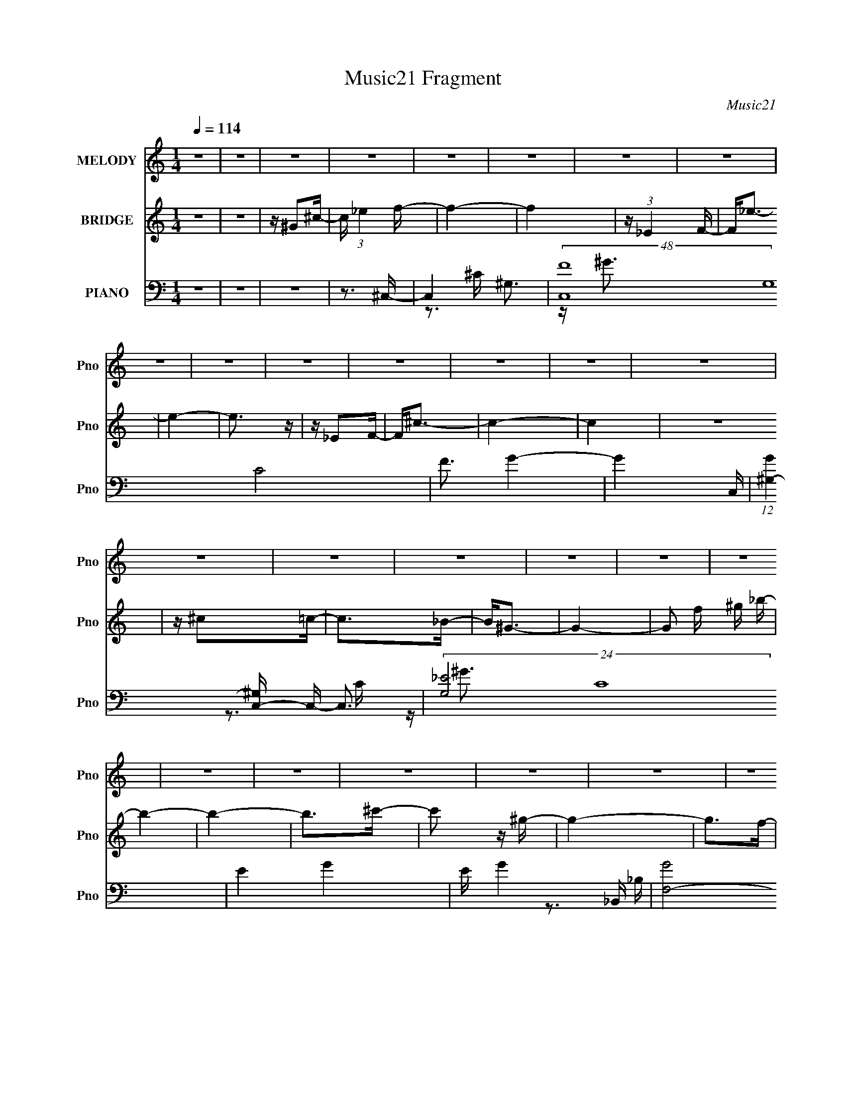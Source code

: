 X:1
T:Music21 Fragment
C:Music21
%%score 1 2 ( 3 4 5 )
L:1/16
Q:1/4=114
M:1/4
I:linebreak $
K:none
V:1 treble nm="MELODY" snm="Pno"
V:2 treble nm="BRIDGE" snm="Pno"
V:3 bass nm="PIANO" snm="Pno"
V:4 bass 
V:5 bass 
V:1
 z4 | z4 | z4 | z4 | z4 | z4 | z4 | z4 | z4 | z4 | z4 | z4 | z4 | z4 | z4 | z4 | z4 | z4 | z4 | %19
 z4 | z4 | z4 | z4 | z4 | z4 | z4 | z4 | z4 | z4 | z4 | z4 | z4 | z4 | z4 | z4 | z4 | z4 | z4 | %38
 z3 ^G- | G^F2=F- | F2 z _E- | E2<^C2- | C2 z _B | z ^G3- | G4- | G^C2_E- | E^C2=C- | C^C z _E- | %48
 E2 z _E | z _E z E | z ^F3 | z F3- | F4 | z F z F- | F2<_B2 | z _B3 | z ^G z _B- | B^F z F- | %58
 F2>^G2- | G2<F2- | F^G2_E- | E2<^C2- | C z2 ^G, | z ^G,2F- | F2 z ^C | z ^C z C- | %66
[Q:1/4=114] C_B,2 z | (3:2:2z2[Q:1/4=115] z2 _B- | B2 z ^G- | G[Q:1/4=115] (3:2:1F4 _E- | E4- | %71
 E3 z | z4 | z4 | z3 ^G- | G^F2=F- |[Q:1/4=114] F2 z F- | F2<F2 | z _E2^C- | C2<_E2- | E2<^G2- | %81
 G2 z2 | z3 F- | F^G z _B- | B2>F2 | z F z F- | F2<_E2 | z F3- | F4- | F z3 | z3 F | z ^G2_B- | %92
 B2>^G2 | z _B3- | B2 z _B | z ^c z ^G- | G2 z ^G- | G2<_B2- | B2<F2- | F2 z ^F- | FF2_E | z _E3- | %102
 E2 z _B | z _B3 | z ^G3- | G4- | G4- | G4 | z4 | z ^G z G | z _B3 | z ^G2f | z f z f | z f2f- | %114
 f2 z _e- | e^c z _e- | e4 | z ^G z _e- | e2 z _e | z f2_e | z ^c z c | z ^c z =c- | c2 z ^c | %123
 z F z ^G- | G3 z | z ^G z _B- | B^G z _B | z ^c3- | c3 z | z ^c z c- | c2 z _B- | B2<F2- | F2 z2 | %133
 ^G z2 G- | G2 z _B | z ^G z f- | f2 z ^c | z ^c2c- | c2 z f | z _e3- | e3 z | z ^G z ^c | %142
 z _e z e | z ^c z f | z f z f | z f z f- | f z _e z | z ^c2_e- | e4 | z ^G2_e- | e2 z _e | %151
 z f z _e | z ^c z c | z _B2^c- | c2 z F- | F2<^G2- | G4 | z ^G z _B- | B^G z _B | z ^c3- | c4 | %161
 z ^c z c- | c2 z _B | z ^G3- | G3 z | z ^G z _B | z ^G2_B | z f3 | z ^c z c | z _B2^c- | c2<f2 | %171
 z _e3- | e4- | e4- | e4- | e z3 | z4 | z ^G2_e- |[Q:1/4=114] e^c2=c- | c2<_e2- | e2>^c2- | c4- | %182
 c4- | c4- | c2 z2 | z4 | z4 | z4 | z4 | z4 | z4 | z4 | z4 | z4 | z4 | z4 | z3[Q:1/4=114] z | z4 | %198
 z4 | z4 | z4 | z4 | z4 | z4 | z4 | z4 | z4 | z4 | z4 | z4 | z3 ^G- | G^F2=F- | %212
[Q:1/4=114] F2 z F- | F2<F2 | z _E2^C- | C2<_E2- | E2<^G2- | G2 z2 | z3 F- | F^G z _B- | B2>F2 | %221
 z F z F- | F2<_E2 | z F3- | F4- | F z3 | z3 F | z ^G2_B- | B2>^G2 | z _B3- | B2 z _B | %231
 z ^c z ^G- | G2 z ^G- | G2<_B2- | B2<F2- | F2 z ^F- | FF2_E | z _E3- | E2 z _B | z _B3 | z ^G3- | %241
 G4- | G4- | G4 | z4 | z ^G z G | z _B3 | z ^G2f | z f z f | z f2f- | f2 z _e- | e^c z _e- | e4 | %253
 z ^G z _e- | e2 z _e | z f2_e | z ^c z c | z ^c z =c- | c2 z ^c | z F z ^G- | G3 z | z ^G z _B- | %262
 B^G z _B | z ^c3- | c3 z | z ^c z c- | c2 z _B- | B2<F2- | F2 z2 | ^G z2 G- | G2 z _B | %271
 z ^G z f- | f2 z ^c | z ^c2c- | c2 z f | z _e3- | e3 z | z ^G z ^c | z _e z e | z ^c z f | %280
 z f z f | z f z f- | f z _e z | z ^c2_e- | e4 | z ^G2_e- | e2 z _e | z f z _e | z ^c z c | %289
 z _B2^c- | c2 z F- | F2<^G2- | G4 | z ^G z _B- | B^G z _B | z ^c3- | c4 | z ^c z c- | c2 z _B | %299
 z ^G3- | G3 z | z ^G z _B | z ^G2_B | z f3 | z ^c z c | z _B2^c- | c2<f2 | z _e3- | e3 z | %309
 z ^G z G | z _B3 | z ^G2f | z f z f | z f2f- | f2 z _e- | e^c z _e- | e4 | z4 | z ^G z f | %319
 z _e2e | z ^c z c | z ^c z _e- | e2 z ^c | z F z ^G- | G3 z | z4 | z ^G z _B | z ^c3- | c3 z | %329
 z ^c z c- | c2 z _B- | B2<F2- | F2 z2 | z ^G z G- | G2 z _B | z ^G z f- | f2 z ^c | z ^c2c- | %338
 c2 z f | z _e3- | e3 z | z ^G z ^c | z _e z e | z ^c z f | z f z f | z f z f- | f z _e z | %347
 z ^c2_e- | e4 | z ^G2 z | z f2f | z _e z e | z ^c2 z | z ^c2c- | c2 z F- | F2<^G2- | G4 | %357
 z ^G z _B- | B^G z _B | z ^c3- | c4 | z ^c z c- | c2 z _B | z ^G3- | G3 z | z ^G z _B | z ^G2_B | %367
 z f3 | z ^c z c | z _B2^c- | c2<f2 | z _e3- | e4- | e4- | e4- | e z3 | z4 | z3 ^c- | c4- | c3 z | %380
 z c3- | c3 z | ^c4- | c4- | c4- | c3 z |] %386
V:2
 z4 | z4 | z ^G2^c- | c (3:2:1_e4 f- | f4- | f4 | z (3:2:1_E4 F- | F2<_e2- | e4- | e3 z | z _E2F- | %11
 F2<^c2- | c4- | c4 | z4 | z ^c2=c- | c2>_B2- | B2<^G2- | G4- | G2 f ^g _b- | b4- | b4- | %22
 b2>^c'2- | c'2 z ^g- | g4- | g2>f2- | f2>^c2- | c2 z _e- | e4- | ef2_e- | e2 z f- | f^c2_e- | %32
 e4- | e4- | e4 | z (3:2:1^g2 _b g- | g4- | g4- | g3 z | z4 | z4 | z4 | z4 | z4 | z4 | z4 | z4 | %47
 z4 | z4 | z4 | z4 | z4 | z4 | z4 | z4 | z4 | z4 | z4 | z4 | z4 | z4 | z4 | z4 | z4 | z4 | z4 | %66
[Q:1/4=114] z4 | (3:2:2z2[Q:1/4=115] z4 | z4 | z[Q:1/4=115] z3 | z4 | z4 | z4 | z4 | z4 | z3 ^c- | %76
[Q:1/4=114] c ^G3- ^c- | G4- c4- ^g3- | G4- c4- g4- | (12:11:1G4 c2 g4- | g c3- ^G- | c2 G4- ^g3- | %82
 G4- g4- | G g3 ^c- | (6:5:1c2 _B3- ^c- | B4- c4- ^g3- | B4- c4- g4- | B3 c3 g2 z | z c3- ^G- | %89
 c4- G4- f3- | c4- G4- f4- | c G f2 z2 | z ^c3- _B- | c4- B4- ^f3- | c4- B4- f4- | c B f2 z2 | %96
 z ^c3- ^G- | c4- G2 f3- | c4- f4- | c3 f3 z | z _e3- _B- | e2 B4- ^f3- | B f4- _e3- _B- | %103
 f4 e3 B3 | z _e3- ^G- | e4- G4- ^g3- | e4- G4- g4- | e2 (6:5:1G2 g2 z2 | z (3:2:2^g2 _b2 ^c' | %109
 z ^c'3- | c'2 z _e'- | e'^c'2f'- | f'4- | f'4- | f'2>^c'2- | c'2>c'2- | c'4- | c'4 _e'- | e'4- | %119
 e'2>[_b^c']2- | [bc']4- | [bc']4- | [bc']4- | [bc']2>c'2- | c'4- | c'4- | c'2>_b2- | b^g2_b- | %128
 b4- | b4- | b4- | b z2 [f^g]- | [fg]4- | [fg]4- | [fg]2 z ^f- | ff2^f- | f4- | f2>_e2- | e4 ^c- | %139
 c2 z _e- | e4- | e2>^g2- | g2>^f2- | f2>[^cf]2- | [cf]4- | [cf]4- | [cf]4 | z ^f2^g- | g4- | %149
 g4 _e'- | e'4- | e'2>f'2- | f'4- | f'4- | f'4 ^c'- | c'2>c'2- | c'2>^c'2- | c'2>c'2- | c'4- | %159
 c'2 z [^f_b]- | [fb]4- | [fb]4- | [fb]2 z ^g- | g^f2=f- | f4- | f4- | f_e2^c- | c2>^f2- | f4- | %169
 f4- | f2>f2- | f2>_e2- | e4- | e4- | e4- | e4- [^g_e']3- (3:2:1^g'2- | e [ge']4- g'4- | %177
 [ge']4- g'4- |[Q:1/4=114] [ge']3 (12:11:2g'4 z/ | (3z2 [^g^c']2 z/ f'- | %180
 f' (3:2:2z/ f'-(3:2:2f' z2 | (3f'2 z2 f'2- | (6:5:2f'2 _e'4- | (3^c'4 e'/ _e'2- | e'4- | %185
 (3e' z/ ^g4 (3:2:1_e'2- | (3:2:2e'2 z _e'2 | (3f'2 z2 _e'2- | e'4 | z ^c' z c'- | c'2_b2- | %191
 bf2^g- | g4- | g (3:2:2f4 _b2- | (3:2:2b z/ ^g2 (3:2:1_b2- | (3:2:4c'2 b z2 ^c'2 | %196
 (3z2 ^c'2 z/[Q:1/4=114] z | ^c'2 z c'- | c' z _b2- | b^g2g- | g4 | z f2^c- | c2_e2- | e ^c3 f- | %204
 f2_e2- | e ^c2 (3:2:1c2- | (6:5:2c2 _B4- | f3 (3:2:2B/ _e2- | e4- | e4 | z4 | z3 ^c- | %212
[Q:1/4=114] c ^G3- ^c- | G4- c4- ^g3- | G4- c4- g4- | (12:11:1G4 c2 g4- | g c3- ^G- | c2 G4- ^g3- | %218
 G4- g4- | G g3 ^c- | (6:5:1c2 _B3- ^c- | B4- c4- ^g3- | B4- c4- g4- | B3 c3 g2 z | z c3- ^G- | %225
 c4- G4- f3- | c4- G4- f4- | c G f2 z2 | z ^c3- _B- | c4- B4- ^f3- | c4- B4- f4- | c B f2 z2 | %232
 z ^c3- ^G- | c4- G2 f3- | c4- f4- | c3 f3 z | z _e3- _B- | e2 B4- ^f3- | B f4- _e3- _B- | %239
 f4 e3 B3 | z _e3- ^G- | e4- G4- ^g3- | e4- G4- g4- | e2 (6:5:1G2 g2 z2 | z (3:2:2^g2 _b2 ^c' | %245
 z ^c'3- | c'2 z _e'- | e'^c'2f'- | f'4- | f'4- | f'2>^c'2- | c'2>c'2- | c'4- | c'4 _e'- | e'4- | %255
 e'2>[_b^c']2- | [bc']4- | [bc']4- | [bc']4- | [bc']2>c'2- | c'4- | c'4- | c'2>_b2- | b^g2_b- | %264
 b4- | b4- | b4- | b z2 [f^g]- | [fg]4- | [fg]4- | [fg]2 z ^f- | ff2^f- | f4- | f2>_e2- | e4 ^c- | %275
 c2 z _e- | e4- | e2>^g2- | g2>^f2- | f2>[^cf]2- | [cf]4- | [cf]4- | [cf]4 | z ^f2^g- | g4- | %285
 g4 _e'- | e'4- | e'2>f'2- | f'4- | f'4- | f'4 ^c'- | c'2>c'2- | c'2>^c'2- | c'2>c'2- | c'4- | %295
 c'2 z [^f_b]- | [fb]4- | [fb]4- | [fb]2 z ^g- | g^f2=f- | f4- | f4- | f_e2^c- | c2>^f2- | f4- | %305
 f4- | f2>f2- | f2>_e2- | e4- | e4- | e4- | e4- f'- | e f'4- | f'4- | f'2>^c'2- | c'2>c'2- | c'4- | %317
 c'4 _e'- | e'4- | e'2>[_b^c']2- | [bc']4- | [bc']4- | [bc']4- | [bc']2>c'2- | c'4- | c'4- | %326
 c'2>_b2- | b^g2_b- | b4- | b4- | b4- | b z2 [f^g]- | [fg]4- | [fg]4- | [fg]2 z ^f- | ff2^f- | %336
 f4- | f2>_e2- | e4 ^c- | c2 z _e- | e4- | e2>^g2- | g2>^f2- | f2>[^cf]2- | [cf]4- | [cf]4- | %346
 [cf]4 | z ^f2^g- | g4- | g4 _e'- | e'4- | e'2>f'2- | f'4- | f'4- | f'4 ^c'- | c'2>c'2- | %356
 c'2>^c'2- | c'2>c'2- | c'4- | c'2 z [^f_b]- | [fb]4- | [fb]4- | [fb]2 z ^g- | g^f2=f- | f4- | %365
 f4- | f_e2^c- | c2>^f2- | f4- | f4- | f2>f2- | f2>_e2- | e4- | e4- | e4- | e4- | e z3 | z4 | z4 | %379
 z4 | z4 | z4 | z4 | z3 f- | f4- | f3 ^G3- ^c- | G2 c3 (3:2:1^g2- | (12:11:1g4 _e- | e4- | e4- | %390
 e3 (3:2:1^g2- | (3:2:2g4 ^c2- | c4- | c4- | c4- | (3:2:2c4 z/ c- | c4- | c (3:2:2^g4 c'2- | %398
 (3:2:2c'2 ^c'4 (3:2:1=c'2- | (3:2:2c'2 ^g4 (3:2:1_b2- | b4- | b4- | (3:2:2b z2 (3:2:2z ^c'2- | %403
 (3:2:2c'4 z/ ^g- | g4- | g4 (3:2:1f2- | (3:2:2f4 ^c2- | (12:11:1c4 _e- | e4- | e4- | e4- | e4- | %412
 e4- | e4- | e3 z |] %415
V:3
 z4 | z4 | z4 | z3 ^C,- | C,4- ^G,3- | (48:25:2[C,F-]16 G,16 C8 | F3 G4- | G4- C,- | %8
 (12:11:1[G^G,-]4 [^G,C,]/3- C,23/3- C,3 | (24:19:2[G,_E-]8 C16 | E4- G4- | E G4- _B,,- | %12
 [GF,-]8 B,,8- B,,4- B,, | F,4- B,4- [^CF]3- | F,2 B,4 [CF]4- F,- | [CF_B,]4 F, | [F,,C,]8- F,,3 | %17
 C,4- F,4- [^G,C]3- | C, F,3 [G,C]3 z | z3 ^F,,- | (48:29:2[F,^C,-]16 B,16 F,,8- F,,4- F,, | %21
 C,4- (6:5:1C2 ^F3- | (24:23:1[C,_B,B,-]8 F4- F | B, C z2 F,,- | [F,,^C,]8- F,,3 | %25
 (24:23:1[C,^C]8 G,4 | [F-^G,]4 F | z3 _E,- | (6:5:1[E_B,-]2 [_B,E,]7/3- E,17/3- E,2 | %29
 B,2 (6:5:1E2 ^F3- | F4- _E2 | F x2 ^G,,- | [G,,_E,-]14 G, E2 | E,4- G,4- _E3- | [E,^G]6 G, E2 | %35
 G,3 ^G,,- | G,,4- [G,E]4- | G,,4- [G,E]4- | G,, [G,E]3 z | z3 ^C,- | C,4- ^G,3- | %41
 [G,^C-]12 (6:5:1E2 C,8- C, | C4- F4- | C4 F4- C,- | (12:11:1[F^G,-]4 [^G,-C,]/3 (48:37:1C,576/37 | %45
 (24:23:1[G,C-]8 E8 | C4 G4- | (12:11:1[G_B,,-]4 _B,,/3- | B, [CF,-]3 B,,8- B,,2 | %49
 (24:19:1[F,^C-]8 B,7 | C3 F4- | F4- ^G,,- | [F_E,]4- G,,8- F G,,3 | E,4- G,4- [C_E]3- | %54
 E,4- (6:5:1G,2 [CE]2 | E, x2 ^F,,- | (48:37:1[F,,^C,-]16 B, C4 | [C,^C-]7 B,8 | C4 F4- | %59
 F x2 [F,,F^G]- | [F,,FGC,]4 (6:5:1C2 | (6:5:1[CF]2 F/3 z _B,,- | [B,,F,-]6 (6:5:1B,2 C4 | %63
 F,2 x _E,- | [E,^F,-]12 (6:5:1B,2 E3 | F,4- B,4- _E3- |[Q:1/4=114] F,3 B,3 E3 z | %67
 (3:2:2z2[Q:1/4=115] z2 ^G,,- | G,,4- _E,3- | [E,_E]8 G,4 G,,8-[Q:1/4=115] G,, | (24:13:1[G_E]8 | %71
 G, z2 [^G,,^G,C_E]- | [G,,G,CE]4- | [G,,G,CE]4- | [G,,G,CE] z3 | z3 ^C,- | %76
[Q:1/4=114] [F^G,-]3 [^G,C,]- C,7- C,2 | G,2 (6:5:1C2 F3- | F3 ^C z | z3 C,- | %80
 C [E^G,-]3 C,8- C,3 | G,4- C4- _E3 | [G,C]3 (3:2:1[CC]/ C2/3 | G3 _B,,- | %84
 (6:5:1[B,F,-]2 [F,-C]7/3 C2/3 B,,8- B,,3 | F,4- B,4- ^C3 | [F,^C]2 (3:2:1B,/ x5/3 | z3 ^G,,- | %88
 G, [C_E,-]4 G,,8- G,,3 | (24:19:1[E,C]8 G,4 | z (3:2:2[C_E^G]4 z/ | z3 ^F,,- | %92
 [F,,^C,-]12 F,4 (24:17:1B,8 | C,4- (6:5:1C2 ^F3- | C,3 F3 ^C2 z | z3 [F,,F]- | %96
 [F,,FC,]3 (3:2:1[C,C] C/3 | (6:5:1[CF]2 F/3 z _B,,- | (24:17:2[B,,F,-]8 B,2 C3 | F, x2 _E,- | %100
 [E,^F,-]6 (6:5:1B,2 E3 | F,2 B,4- _E3- | (6:5:1B,2 E3 _B,- | [B,_E-]2 _E2- | %104
 E (48:41:1[G,,_E,-]16 | E,4- G,4- _E3- | [E,^G-]4 G, E2 | G2 G, ^G,,- | %108
 (6:5:1[G,_E,-]2 [_E,-E]7/3 E2/3 G,,8- G,,4- G,, | [E,^G,]2 (3:2:2^G,5/2 z/ | [CE]2 E,4- ^G, C | %111
 E, x2 ^C,- | (6:5:1[G,F,-]2 [F,-C]7/3 C2/3 C,8- C,2 | F,4- G,4 ^C3 | (12:7:1F,4 [^G,^CF]2 z | %115
 z3 ^G,,- | C [E_E,-]3 G,,8- G,,4- G,, | [E,C-_E-]6 | [CE] [GCC-]6 | C x2 _B,,- | %120
 B, [CF,-]3 B,,8- B,,2 | (12:11:1[F,^C_B,-]4 [_B,-B,]/3 (6:5:1B,8/5 | B,2 C4- F4- F, F, | %123
 C (6:5:1[F_B,]2 _B,2/3<F,,2/3- | [CC,-]3 [C,F,,]- F,,7- F,,3 | [C,^G,C]2 [^G,C]2 | %126
 C, (3:2:2^G,4 z/ | z3 ^F,,- | F, [B,^C,-]3 F,,8- F,,2 | [C,^F,^C]2 [^F,^C]2 | C,2 [^F,_B,] z2 | %131
 z3 ^C,- | [F^G,]2 (3:2:1[^G,C,-]5/2 C,19/3- C,2 | z [^G,^CF]3 | z ^G, z G, | z3 _E,,- | %136
 (48:29:2[E,,_B,,-]16 [B,E]2 | B,,4- [_B,^F]3 | B,, _B,2 z | z _B, z ^G,,- | %140
 (6:5:1[G,_E,-]2 [_E,G,,]7/3- G,,17/3- G,,4- G,, | [E,^G,]2 ^G,2 | (24:13:1[E,C_E^G]8 | z3 ^C,- | %144
 G, [CF,-]3 C,8- C,2 | F,4- G,4- ^C3 | F,2 (3:2:1G,/ [^G,^CF]2 z | z3 ^G,,- | [G,,_E,-]12 E3 | %149
 E,4- C2 _E3 | [E,C]4 | [EG] x2 _B,,- | [B,,F,-]12 B, C3 | [F,_B,^CF]2 [_B,^CF]2 | %154
 [F,_B,]3 (3:2:2_B, z/ | z3 F,,- | F, [G,C,-]3 F,,8- F,,3 | C,4- (6:5:1F,2 ^G,3 | %158
 [C,F,C]2 (3:2:2[F,C]5/2 z/ | C, x2 ^F,,- | [F,B,^C,-]3 [^C,F,,]- F,,7- F,,3 | %161
 (12:7:1[C,^F-]4 [^F-C]5/3 | [F^C]3 (3:2:1[^CC,] C,7/3 | z ^F, z ^C,- | G, [CF,-]3 C,8- C,2 | %165
 [F,^G,]6 G, | F^C2^G, | z3 _E,,- | (48:29:1[E,,_B,,-]16 B, (24:17:1F8 | B,,4- B,3 _E3- | %170
 B,, E2 z2 | z3 ^G,,- | [G,,_E,-]12 [G,E]2 | E,4- G,4- _E3- | E,2 (3:2:1G,/ E ^G z2 | z3 ^G,,- | %176
 G,,4- [Gg]4- | G,,4 [Gg]4- |[Q:1/4=114] [Gg]4- | [Gg] z2 ^C,- | [C,^G,]8- C,3 | %181
 (48:35:1[G,^C-]16 | C4- G4- | C G4- C,- | (12:11:1[G^G,-]4 [^G,-C,]/3 C,35/3 | G,4- E2 ^G3- | %186
 (12:11:1G,4 G4- | G4- _B,,- | [GF,-]6 B,,12 | F,4- B,4- ^C3- | F,4- B,4- C4- | %191
 F, B,3 (12:11:1C4 F,,- | [F,,C,]8- F,, | C,4- F,4- ^G,3- | C,2 (3:2:1F,/ G, z2 | z3 ^F,,- | %196
 B, [C^C,-]4 F,,8-[Q:1/4=114] F,,2 | C,4- B,4- ^C3- | C, B, C ^F2 z | z3 ^C,- | %200
 G, [F^G,-]3 C,8- C,3 | G,4- C4- F3- | G, (6:5:1C2 F2 z2 | z3 _E,- | [E,_B,-]7 F3 | %205
 B,2 (6:5:1E2 ^F3- | F z3 | z3 ^G,,- | (6:5:1[G,E_E,-]2 [_E,G,,]7/3- G,,17/3- G,,4- G,, | %209
 E,4- G,4- _E3- | E,4 (6:5:1G,2 E2 ^G3 | z3 ^C,- |[Q:1/4=114] [F^G,-]3 [^G,C,]- C,7- C,2 | %213
 G,2 (6:5:1C2 F3- | F3 ^C z | z3 C,- | C [E^G,-]3 C,8- C,3 | G,4- C4- _E3 | %218
 [G,C]3 (3:2:1[CC]/ C2/3 | G3 _B,,- | (6:5:1[B,F,-]2 [F,-C]7/3 C2/3 B,,8- B,,3 | F,4- B,4- ^C3 | %222
 [F,^C]2 (3:2:1B,/ x5/3 | z3 ^G,,- | G, [C_E,-]4 G,,8- G,,3 | (24:19:1[E,C]8 G,4 | %226
 z (3:2:2[C_E^G]4 z/ | z3 ^F,,- | [F,,^C,-]12 F,4 (24:17:1B,8 | C,4- (6:5:1C2 ^F3- | C,3 F3 ^C2 z | %231
 z3 [F,,F]- | [F,,FC,]3 (3:2:1[C,C] C/3 | (6:5:1[CF]2 F/3 z _B,,- | (24:17:2[B,,F,-]8 B,2 C3 | %235
 F, x2 _E,- | [E,^F,-]6 (6:5:1B,2 E3 | F,2 B,4- _E3- | (6:5:1B,2 E3 _B,- | [B,_E-]2 _E2- | %240
 E (48:41:1[G,,_E,-]16 | E,4- G,4- _E3- | [E,^G-]4 G, E2 | G2 G, ^G,,- | %244
 (6:5:1[G,_E,-]2 [_E,-E]7/3 E2/3 G,,8- G,,4- G,, | [E,^G,]2 (3:2:2^G,5/2 z/ | [CE]2 E,4- ^G, C | %247
 E, x2 ^C,- | (6:5:1[G,F,-]2 [F,-C]7/3 C2/3 C,8- C,2 | F,4- G,4 ^C3 | (12:7:1F,4 [^G,^CF]2 z | %251
 z3 ^G,,- | C [E_E,-]3 G,,8- G,,4- G,, | [E,C-_E-]6 | [CE] [GCC-]6 | C x2 _B,,- | %256
 B, [CF,-]3 B,,8- B,,2 | (12:11:1[F,^C_B,-]4 [_B,-B,]/3 (6:5:1B,8/5 | B,2 C4- F4- F, F, | %259
 C (6:5:1[F_B,]2 _B,2/3<F,,2/3- | [CC,-]3 [C,F,,]- F,,7- F,,3 | [C,^G,C]2 [^G,C]2 | %262
 C, (3:2:2^G,4 z/ | z3 ^F,,- | F, [B,^C,-]3 F,,8- F,,2 | [C,^F,^C]2 [^F,^C]2 | C,2 [^F,_B,] z2 | %267
 z3 ^C,- | [F^G,]2 (3:2:1[^G,C,-]5/2 C,19/3- C,2 | z [^G,^CF]3 | z ^G, z G, | z3 _E,,- | %272
 (48:29:2[E,,_B,,-]16 [B,E]2 | B,,4- [_B,^F]3 | B,, _B,2 z | z _B, z ^G,,- | %276
 (6:5:1[G,_E,-]2 [_E,G,,]7/3- G,,17/3- G,,4- G,, | [E,^G,]2 ^G,2 | (24:13:1[E,C_E^G]8 | z3 ^C,- | %280
 G, [CF,-]3 C,8- C,2 | F,4- G,4- ^C3 | F,2 (3:2:1G,/ [^G,^CF]2 z | z3 ^G,,- | [G,,_E,-]12 E3 | %285
 E,4- C2 _E3 | [E,C]4 | [EG] x2 _B,,- | [B,,F,-]12 B, C3 | [F,_B,^CF]2 [_B,^CF]2 | %290
 [F,_B,]3 (3:2:2_B, z/ | z3 F,,- | F, [G,C,-]3 F,,8- F,,3 | C,4- (6:5:1F,2 ^G,3 | %294
 [C,F,C]2 (3:2:2[F,C]5/2 z/ | C, x2 ^F,,- | [F,B,^C,-]3 [^C,F,,]- F,,7- F,,3 | %297
 (12:7:1[C,^F-]4 [^F-C]5/3 | [F^C]3 (3:2:1[^CC,] C,7/3 | z ^F, z ^C,- | G, [CF,-]3 C,8- C,2 | %301
 [F,^G,]6 G, | F^C2^G, | z3 _E,,- | (48:29:1[E,,_B,,-]16 B, (24:17:1F8 | B,,4- B,3 _E3- | %306
 B,, E2 z2 | z3 ^G,,- | [G,,_E,-]12 [G,E]2 | E,4- G,4- _E3- | E,2 (3:2:1G,/ E ^G z2 | z3 ^C,- | %312
 (6:5:1[G,F,-]2 [F,-C]7/3 C2/3 C,8- C,2 | F,4- G,4 ^C3 | (12:7:1F,4 [^G,^CF]2 z | z3 ^G,,- | %316
 C [E_E,-]3 G,,8- G,,4- G,, | [E,C-_E-]6 | [CE] [GCC-]6 | C x2 _B,,- | B, [CF,-]3 B,,8- B,,2 | %321
 (12:11:1[F,^C_B,-]4 [_B,-B,]/3 (6:5:1B,8/5 | B,2 C4- F4- F, F, | C (6:5:1[F_B,]2 _B,2/3<F,,2/3- | %324
 [CC,-]3 [C,F,,]- F,,7- F,,3 | [C,^G,C]2 [^G,C]2 | C, (3:2:2^G,4 z/ | z3 ^F,,- | %328
 F, [B,^C,-]3 F,,8- F,,2 | [C,^F,^C]2 [^F,^C]2 | C,2 [^F,_B,] z2 | z3 ^C,- | %332
 [F^G,]2 (3:2:1[^G,C,-]5/2 C,19/3- C,2 | z [^G,^CF]3 | z ^G, z G, | z3 _E,,- | %336
 (48:29:2[E,,_B,,-]16 [B,E]2 | B,,4- [_B,^F]3 | B,, _B,2 z | z _B, z ^G,,- | %340
 (6:5:1[G,_E,-]2 [_E,G,,]7/3- G,,17/3- G,,4- G,, | [E,^G,]2 ^G,2 | (24:13:1[E,C_E^G]8 | z3 ^C,- | %344
 G, [CF,-]3 C,8- C,2 | F,4- G,4- ^C3 | F,2 (3:2:1G,/ [^G,^CF]2 z | z3 ^G,,- | [G,,_E,-]12 E3 | %349
 E,4- C2 _E3 | [E,C]4 | [EG] x2 _B,,- | [B,,F,-]12 B, C3 | [F,_B,^CF]2 [_B,^CF]2 | %354
 [F,_B,]3 (3:2:2_B, z/ | z3 F,,- | F, [G,C,-]3 F,,8- F,,3 | C,4- (6:5:1F,2 ^G,3 | %358
 [C,F,C]2 (3:2:2[F,C]5/2 z/ | C, x2 ^F,,- | [F,B,^C,-]3 [^C,F,,]- F,,7- F,,3 | %361
 (12:7:1[C,^F-]4 [^F-C]5/3 | [F^C]3 (3:2:1[^CC,] C,7/3 | z ^F, z ^C,- | G, [CF,-]3 C,8- C,2 | %365
 [F,^G,]6 G, | F^C2^G, | z3 _E,,- | (48:29:1[E,,_B,,-]16 B, (24:17:1F8 | B,,4- B,3 _E3- | %370
 B,, E2 z2 | z3 ^G,,- | [G,,_E,-]12 [G,E]2 | E,4- G,4- _E3- | E,2 (3:2:1G,/ E (3:2:2^G2 z2 | %375
 (3:2:2z2 [^G,C]4- | [G,C]4- G,,4- [EG]4- | [G,C]4- G,,4- [EG]4- | [G,C]4- G,,4- [EG]4- | %379
 [G,C]4- G,,4- [EG]4- | [G,C]4- G,,4- [EG]4- | [G,C]4- G,,4- [EG]4- | [G,C]4- (6:5:1G,,2 [EG]4- | %383
 (12:7:2[G,C]4 [EG]4 (3:2:2z/ ^C,- (3:2:1C,/- | [C,^G,]8- C,4- C, | [G,^C-]12 (6:5:1E2 | C4- F4- | %387
 C4 F4- C,- | (12:11:1[F^G,-]4 [^G,-C,]/3 (48:37:1C,576/37 | (24:23:1[G,C-]8 E8 | C4 G4- | %391
 (12:11:1[G_B,,-]4 _B,,/3- | B, [CF,-]3 B,,8- B,,2 | (24:19:1[F,^C-]8 B,7 | C3 F4- | F4- ^G,,- | %396
 [F_E,]4- G,,8- F G,,3 | E,4- G,4- [C_E]3- | E,4- (6:5:1G,2 [CE]2 | E, x2 ^F,,- | %400
 (48:37:1[F,,^C,-]16 B, C4 | [C,^C-]7 B,8 | C4 F4- | F x2 [F,,F^G]- | [F,,FGC,]4 (6:5:1C2 | %405
 (6:5:1[CF]2 F/3 z _B,,- | [B,,F,-]6 (6:5:1B,2 C4 | F,2 x _E,- | [E,^F,-]12 (6:5:1B,2 E3 | %409
 F,4- B,4- _E3- | F,3 B,3 E3 z | z3 ^G,,- | G,,4- _E,3- | [E,_E]8 G,4 G,,8- G,, | (24:13:1[G_E]8 | %415
 G, x5/3 (3:2:1[^G,^G,,C]2- | [G,G,,C]4- G4- | [G,G,,C]4- G4- | [G,G,,C]4- G4- | [G,G,,C]4- G4- | %420
 [G,G,,C]4- G4- | [G,G,,C]4- G4- | [G,G,,C]4- G4- | (6:5:1[G,G,,C]2 G3 z | ^C,,4- | %425
 _E,2 C,,4- G,,4- F,2 | ^G, C,,4- G,,4- ^C2 | C,,4- G,,4- _E F- | C,,4- G,,4- (3:2:2F/ [^GF]2 | %429
 (12:7:2[C,,F]16 G,,16 | [Gc]4 | z4 |] %432
V:4
 x4 | x4 | x4 | x4 | z3 ^C- x3 | z ^G3- x24 | x7 | x5 | z3 C- x32/3 | z ^G3- x12 | x8 | x6 | %12
 z3 _B,- x17 | x11 | x11 | z3 F,,- x | z3 F,- x7 | x11 | x8 | z3 ^F,- | z3 ^C- x27 | x26/3 | %22
 z ^C3- x26/3 | x5 | z3 ^G,- x7 | z3 F- x23/3 | z3 ^C x | z3 _B, | z3 _E- x23/3 | x20/3 | x6 | %31
 z3 ^G,- | z3 ^G,- x13 | x11 | z3 ^G,- x5 | z3 [^G,_E]- | x8 | x8 | x5 | x4 | z3 _E- x3 | %41
 z F3- x56/3 | x8 | x9 | z3 _E- x12 | z ^G3- x35/3 | x8 | z3 _B,- | z3 _B,- x10 | z F3- x28/3 | %50
 x7 | x5 | z3 ^G,- x12 | x11 | x23/3 | z3 _B,- | z3 _B,- x40/3 | z ^F3- x11 | x8 | z3 C- | %60
 z3 C- x5/3 | z3 _B,- | z3 _B, x23/3 | z3 _B,- | z3 _B,- x38/3 | x11 | x10 | x4 | z3 ^G,- x3 | %69
 z3 ^G- x17 | z3 ^G,- x/3 | x4 | x4 | x4 | x4 | z3 ^G, | z3 ^C- x9 | x20/3 | x5 | z3 C- | %80
 z3 C- x11 | x11 | z (3:2:2_E4 z/ | z3 _B,- | z3 _B,- x35/3 | x11 | z F2 z | z3 ^G,- | %88
 z3 ^G,- x12 | z _E3 x19/3 | z3 ^G, | z3 ^F,- | z3 ^C- x53/3 | x26/3 | x9 | z3 C- | z3 C- | %97
 z3 _B,- | z3 _B, x19/3 | z3 _B,- | z3 _B,- x20/3 | x9 | x17/3 | z3 ^G,,- | z3 ^G,- x32/3 | x11 | %106
 z3 ^G,- x3 | z3 ^G,- | z3 ^G, x41/3 | z [C_E]3- | x8 | z3 ^G,- | z3 ^G,- x32/3 | x11 | x16/3 | %115
 z3 C- | z3 C x13 | z ^G3- x2 | z _E2 z x3 | z3 _B,- | z3 _B,- x10 | z3 ^C- x4/3 | x12 | z3 ^C- | %124
 z3 ^G, x10 | z3 C,- | z3 C, | z3 ^F,- | z3 ^F, x10 | z3 ^C,- | x5 | z3 ^G, | z3 ^C x8 | x4 | %134
 z ^C2 z | z3 [_B,_E]- | z3 _B, x22/3 | x7 | z _E3 | z3 ^G,- | z3 ^G, x32/3 | z [C_E]2_E,- | %142
 z3 ^G, x/3 | z3 ^G,- | z3 ^G,- x10 | x11 | x16/3 | z3 C | z3 C- x11 | x9 | z [_E^G]3- | z3 _B,- | %152
 z3 _B, x12 | z3 F,- | z3 ^C | z3 F,- | z3 F,- x11 | x26/3 | z3 C,- | z3 [^F,_B,]- | z3 ^C- x10 | %161
 z3 ^C,- | z3 _B, x2 | z3 ^G,- | z3 ^G,- x10 | z F3- x3 | x4 | z3 _B,- | z3 _B,- x37/3 | x10 | x5 | %171
 z3 [^G,_E]- | z3 ^G,- x10 | x11 | x19/3 | z3 [^G^g]- | x8 | x8 | x4 | x4 | z3 _E x7 | %181
 z ^G3- x23/3 | x8 | x6 | z3 _E- x35/3 | x9 | x23/3 | x5 | z3 _B,- x14 | x11 | x12 | x26/3 | %192
 z3 F,- x5 | x11 | x16/3 | z3 _B,- | z3 _B,- x11 | x11 | x6 | z3 ^G,- | z3 ^C- x11 | x11 | x20/3 | %203
 z3 ^F- | z3 _E- x6 | x20/3 | x4 | z3 [^G,_E]- | z3 ^G,- x32/3 | x11 | x32/3 | z3 ^G, | z3 ^C- x9 | %213
 x20/3 | x5 | z3 C- | z3 C- x11 | x11 | z (3:2:2_E4 z/ | z3 _B,- | z3 _B,- x35/3 | x11 | z F2 z | %223
 z3 ^G,- | z3 ^G,- x12 | z _E3 x19/3 | z3 ^G, | z3 ^F,- | z3 ^C- x53/3 | x26/3 | x9 | z3 C- | %232
 z3 C- | z3 _B,- | z3 _B, x19/3 | z3 _B,- | z3 _B,- x20/3 | x9 | x17/3 | z3 ^G,,- | z3 ^G,- x32/3 | %241
 x11 | z3 ^G,- x3 | z3 ^G,- | z3 ^G, x41/3 | z [C_E]3- | x8 | z3 ^G,- | z3 ^G,- x32/3 | x11 | %250
 x16/3 | z3 C- | z3 C x13 | z ^G3- x2 | z _E2 z x3 | z3 _B,- | z3 _B,- x10 | z3 ^C- x4/3 | x12 | %259
 z3 ^C- | z3 ^G, x10 | z3 C,- | z3 C, | z3 ^F,- | z3 ^F, x10 | z3 ^C,- | x5 | z3 ^G, | z3 ^C x8 | %269
 x4 | z ^C2 z | z3 [_B,_E]- | z3 _B, x22/3 | x7 | z _E3 | z3 ^G,- | z3 ^G, x32/3 | z [C_E]2_E,- | %278
 z3 ^G, x/3 | z3 ^G,- | z3 ^G,- x10 | x11 | x16/3 | z3 C | z3 C- x11 | x9 | z [_E^G]3- | z3 _B,- | %288
 z3 _B, x12 | z3 F,- | z3 ^C | z3 F,- | z3 F,- x11 | x26/3 | z3 C,- | z3 [^F,_B,]- | z3 ^C- x10 | %297
 z3 ^C,- | z3 _B, x2 | z3 ^G,- | z3 ^G,- x10 | z F3- x3 | x4 | z3 _B,- | z3 _B,- x37/3 | x10 | x5 | %307
 z3 [^G,_E]- | z3 ^G,- x10 | x11 | x19/3 | z3 ^G,- | z3 ^G,- x32/3 | x11 | x16/3 | z3 C- | %316
 z3 C x13 | z ^G3- x2 | z _E2 z x3 | z3 _B,- | z3 _B,- x10 | z3 ^C- x4/3 | x12 | z3 ^C- | %324
 z3 ^G, x10 | z3 C,- | z3 C, | z3 ^F,- | z3 ^F, x10 | z3 ^C,- | x5 | z3 ^G, | z3 ^C x8 | x4 | %334
 z ^C2 z | z3 [_B,_E]- | z3 _B, x22/3 | x7 | z _E3 | z3 ^G,- | z3 ^G, x32/3 | z [C_E]2_E,- | %342
 z3 ^G, x/3 | z3 ^G,- | z3 ^G,- x10 | x11 | x16/3 | z3 C | z3 C- x11 | x9 | z [_E^G]3- | z3 _B,- | %352
 z3 _B, x12 | z3 F,- | z3 ^C | z3 F,- | z3 F,- x11 | x26/3 | z3 C,- | z3 [^F,_B,]- | z3 ^C- x10 | %361
 z3 ^C,- | z3 _B, x2 | z3 ^G,- | z3 ^G,- x10 | z F3- x3 | x4 | z3 _B,- | z3 _B,- x37/3 | x10 | x5 | %371
 z3 [^G,_E]- | z3 ^G,- x10 | x11 | x19/3 | (3:2:2z4 ^G,,2- | x12 | x12 | x12 | x12 | x12 | x12 | %382
 x29/3 | x19/3 | z3 _E- x9 | z F3- x29/3 | x8 | x9 | z3 _E- x12 | z ^G3- x35/3 | x8 | z3 _B,- | %392
 z3 _B,- x10 | z F3- x28/3 | x7 | x5 | z3 ^G,- x12 | x11 | x23/3 | z3 _B,- | z3 _B,- x40/3 | %401
 z ^F3- x11 | x8 | z3 C- | z3 C- x5/3 | z3 _B,- | z3 _B, x23/3 | z3 _B,- | z3 _B,- x38/3 | x11 | %410
 x10 | x4 | z3 ^G,- x3 | z3 ^G- x17 | z3 ^G,- x/3 | z3 ^G- | x8 | x8 | x8 | x8 | x8 | x8 | x8 | %423
 x17/3 | z2 ^G,,2- | x12 | x11 | x10 | x29/3 | z2 [^G^c]2- x14 | x4 | x4 |] %432
V:5
 x4 | x4 | x4 | x4 | x7 | x28 | x7 | x5 | x44/3 | x16 | x8 | x6 | x21 | x11 | x11 | x5 | x11 | %17
 x11 | x8 | z3 _B,- | x31 | x26/3 | x38/3 | x5 | x11 | x35/3 | x5 | z3 _E- | x35/3 | x20/3 | x6 | %31
 z3 _E- | x17 | x11 | x9 | x4 | x8 | x8 | x5 | x4 | x7 | x68/3 | x8 | x9 | x16 | x47/3 | x8 | %47
 z3 ^C- | x14 | x40/3 | x7 | x5 | x16 | x11 | x23/3 | z3 ^C- | x52/3 | x15 | x8 | x4 | x17/3 | %61
 z3 ^C- | x35/3 | z3 _E- | x50/3 | x11 | x10 | x4 | x7 | x21 | x13/3 | x4 | x4 | x4 | x4 | z3 F- | %76
 x13 | x20/3 | x5 | z3 _E- | x15 | x11 | z ^G3- | z3 ^C- | x47/3 | x11 | x4 | z3 C- | x16 | x31/3 | %90
 x4 | z3 _B,- | x65/3 | x26/3 | x9 | x4 | x4 | z3 ^C- | x31/3 | z3 _E- | x32/3 | x9 | x17/3 | x4 | %104
 x44/3 | x11 | x7 | z3 _E- | x53/3 | z3 _E,- | x8 | z3 ^C- | x44/3 | x11 | x16/3 | z3 _E- | x17 | %117
 x6 | x7 | z3 ^C- | x14 | z3 F- x4/3 | x12 | x4 | x14 | x4 | x4 | z3 _B,- | x14 | x4 | x5 | z3 F- | %132
 x12 | x4 | x4 | x4 | x34/3 | x7 | x4 | x4 | x44/3 | x4 | x13/3 | z3 ^C- | x14 | x11 | x16/3 | %147
 z3 _E- | x15 | x9 | x4 | z3 ^C- | x16 | x4 | x4 | z3 ^G,- | x15 | x26/3 | x4 | x4 | x14 | x4 | %162
 x6 | z3 ^C- | x14 | x7 | x4 | z3 ^F- | x49/3 | x10 | x5 | x4 | x14 | x11 | x19/3 | x4 | x8 | x8 | %178
 x4 | x4 | x11 | x35/3 | x8 | x6 | x47/3 | x9 | x23/3 | x5 | x18 | x11 | x12 | x26/3 | x9 | x11 | %194
 x16/3 | z3 ^C- | x15 | x11 | x6 | z3 F- | x15 | x11 | x20/3 | x4 | x10 | x20/3 | x4 | x4 | x44/3 | %209
 x11 | x32/3 | z3 F- | x13 | x20/3 | x5 | z3 _E- | x15 | x11 | z ^G3- | z3 ^C- | x47/3 | x11 | x4 | %223
 z3 C- | x16 | x31/3 | x4 | z3 _B,- | x65/3 | x26/3 | x9 | x4 | x4 | z3 ^C- | x31/3 | z3 _E- | %236
 x32/3 | x9 | x17/3 | x4 | x44/3 | x11 | x7 | z3 _E- | x53/3 | z3 _E,- | x8 | z3 ^C- | x44/3 | %249
 x11 | x16/3 | z3 _E- | x17 | x6 | x7 | z3 ^C- | x14 | z3 F- x4/3 | x12 | x4 | x14 | x4 | x4 | %263
 z3 _B,- | x14 | x4 | x5 | z3 F- | x12 | x4 | x4 | x4 | x34/3 | x7 | x4 | x4 | x44/3 | x4 | x13/3 | %279
 z3 ^C- | x14 | x11 | x16/3 | z3 _E- | x15 | x9 | x4 | z3 ^C- | x16 | x4 | x4 | z3 ^G,- | x15 | %293
 x26/3 | x4 | x4 | x14 | x4 | x6 | z3 ^C- | x14 | x7 | x4 | z3 ^F- | x49/3 | x10 | x5 | x4 | x14 | %309
 x11 | x19/3 | z3 ^C- | x44/3 | x11 | x16/3 | z3 _E- | x17 | x6 | x7 | z3 ^C- | x14 | z3 F- x4/3 | %322
 x12 | x4 | x14 | x4 | x4 | z3 _B,- | x14 | x4 | x5 | z3 F- | x12 | x4 | x4 | x4 | x34/3 | x7 | %338
 x4 | x4 | x44/3 | x4 | x13/3 | z3 ^C- | x14 | x11 | x16/3 | z3 _E- | x15 | x9 | x4 | z3 ^C- | %352
 x16 | x4 | x4 | z3 ^G,- | x15 | x26/3 | x4 | x4 | x14 | x4 | x6 | z3 ^C- | x14 | x7 | x4 | %367
 z3 ^F- | x49/3 | x10 | x5 | x4 | x14 | x11 | x19/3 | (3:2:2z4 [_E^G]2- | x12 | x12 | x12 | x12 | %380
 x12 | x12 | x29/3 | x19/3 | x13 | x41/3 | x8 | x9 | x16 | x47/3 | x8 | z3 ^C- | x14 | x40/3 | x7 | %395
 x5 | x16 | x11 | x23/3 | z3 ^C- | x52/3 | x15 | x8 | x4 | x17/3 | z3 ^C- | x35/3 | z3 _E- | %408
 x50/3 | x11 | x10 | x4 | x7 | x21 | x13/3 | x4 | x8 | x8 | x8 | x8 | x8 | x8 | x8 | x17/3 | x4 | %425
 x12 | x11 | x10 | x29/3 | x18 | x4 | x4 |] %432
